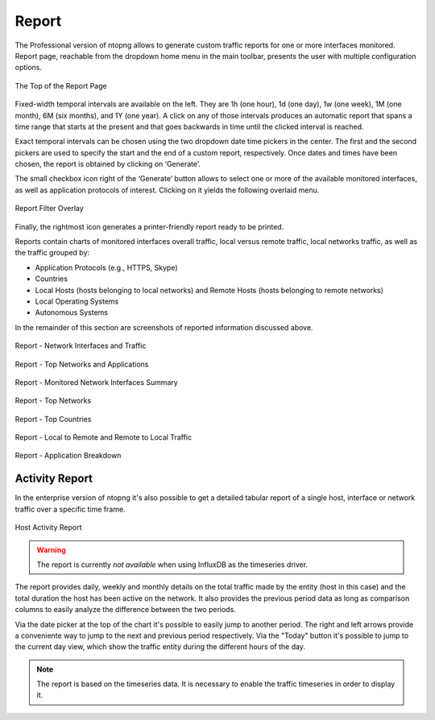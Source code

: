Report
######

The Professional version of ntopng allows to generate custom traffic reports for one or more interfaces
monitored. Report page, reachable from the dropdown home menu in the main toolbar, presents the
user with multiple configuration options.

.. figure:: ../img/web_gui_report_top.png
  :align: center
  :alt: Report Page Top

  The Top of the Report Page

Fixed-width temporal intervals are available on the left. They are 1h (one hour), 1d (one day), 1w (one
week), 1M (one month), 6M (six months), and 1Y (one year). A click on any of those intervals produces an
automatic report that spans a time range that starts at the present and that goes backwards in time until
the clicked interval is reached.

Exact temporal intervals can be chosen using the two dropdown date time pickers in the center. The first
and the second pickers are used to specify the start and the end of a custom report, respectively. Once
dates and times have been chosen, the report is obtained by clicking on ‘Generate’.

The small checkbox icon right of the ‘Generate’ button allows to select one or more of the available
monitored interfaces, as well as application protocols of interest. Clicking on it yields the following overlaid
menu.

.. figure:: ../img/web_gui_report_filter.png
  :align: center
  :alt: Report Filter

  Report Filter Overlay

Finally, the rightmost icon generates a printer-friendly report ready to be printed.

Reports contain charts of monitored interfaces overall traffic, local versus remote traffic, local networks
traffic, as well as the traffic grouped by:

- Application Protocols (e.g., HTTPS, Skype)
- Countries
- Local Hosts (hosts belonging to local networks) and Remote Hosts (hosts belonging to remote
  networks)
- Local Operating Systems
- Autonomous Systems

In the remainder of this section are screenshots of reported information discussed above.

.. figure:: ../img/web_gui_report_traffic.png
  :align: center
  :alt: Interfaces Traffic

  Report - Network Interfaces and Traffic

.. figure:: ../img/web_gui_report_networks.png
  :align: center
  :alt: Top Networks

  Report - Top Networks and Applications

.. figure:: ../img/web_gui_report_monitored_ifaces.png
  :align: center
  :alt:  Monitored Network Interfaces

  Report - Monitored Network Interfaces Summary

.. figure:: ../img/web_gui_report_top_networks.png
  :align: center
  :alt:  Top Networks

  Report - Top Networks

.. figure:: ../img/web_gui_report_countries.png
  :align: center
  :alt: Top countries

  Report - Top Countries

.. figure:: ../img/web_gui_report_local_remote.png
  :align: center
  :alt: Local and Remote Traffic

  Report - Local to Remote and Remote to Local Traffic

.. figure:: ../img/web_gui_report_app_breakdown.png
  :align: center
  :alt: Application Breakdown

  Report - Application Breakdown

Activity Report
---------------

In the enterprise version of ntopng it's also possible to get a detailed tabular
report of a single host, interface or network traffic over a specific time frame.

.. figure:: ../img/web_gui_report_activity_report.png
  :align: center
  :alt: Host Activity Report

  Host Activity Report

.. warning::

   The report is currently *not available* when using InfluxDB as the timeseries
   driver.

The report provides daily, weekly and monthly details on the total traffic made
by the entity (host in this case) and the total duration the host has been active
on the network. It also provides the previous period data as long as comparison
columns to easily analyze the difference between the two periods.

Via the date picker at the top of the chart it's possible to easily jump to another
period. The right and left arrows provide a conveniente way to jump to the next and
previous period respectively. Via the "Today" button it's possible to jump to the
current day view, which show the traffic entity during the different hours of the day.

.. note::

  The report is based on the timeseries data. It is necessary to enable the traffic
  timeseries in order to display it.
